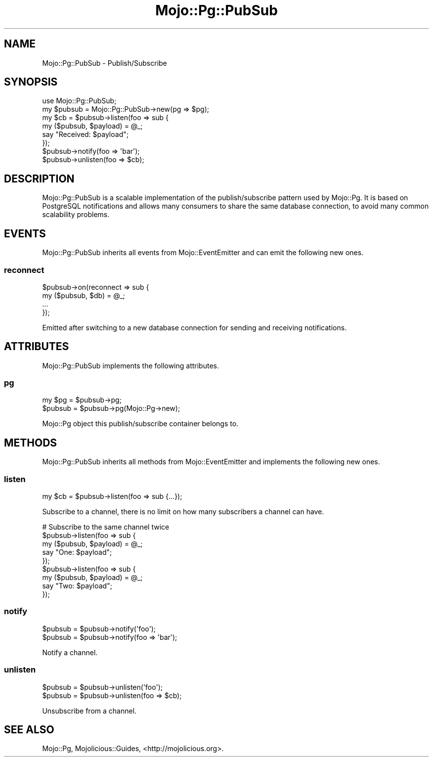 .\" Automatically generated by Pod::Man 2.28 (Pod::Simple 3.32)
.\"
.\" Standard preamble:
.\" ========================================================================
.de Sp \" Vertical space (when we can't use .PP)
.if t .sp .5v
.if n .sp
..
.de Vb \" Begin verbatim text
.ft CW
.nf
.ne \\$1
..
.de Ve \" End verbatim text
.ft R
.fi
..
.\" Set up some character translations and predefined strings.  \*(-- will
.\" give an unbreakable dash, \*(PI will give pi, \*(L" will give a left
.\" double quote, and \*(R" will give a right double quote.  \*(C+ will
.\" give a nicer C++.  Capital omega is used to do unbreakable dashes and
.\" therefore won't be available.  \*(C` and \*(C' expand to `' in nroff,
.\" nothing in troff, for use with C<>.
.tr \(*W-
.ds C+ C\v'-.1v'\h'-1p'\s-2+\h'-1p'+\s0\v'.1v'\h'-1p'
.ie n \{\
.    ds -- \(*W-
.    ds PI pi
.    if (\n(.H=4u)&(1m=24u) .ds -- \(*W\h'-12u'\(*W\h'-12u'-\" diablo 10 pitch
.    if (\n(.H=4u)&(1m=20u) .ds -- \(*W\h'-12u'\(*W\h'-8u'-\"  diablo 12 pitch
.    ds L" ""
.    ds R" ""
.    ds C` ""
.    ds C' ""
'br\}
.el\{\
.    ds -- \|\(em\|
.    ds PI \(*p
.    ds L" ``
.    ds R" ''
.    ds C`
.    ds C'
'br\}
.\"
.\" Escape single quotes in literal strings from groff's Unicode transform.
.ie \n(.g .ds Aq \(aq
.el       .ds Aq '
.\"
.\" If the F register is turned on, we'll generate index entries on stderr for
.\" titles (.TH), headers (.SH), subsections (.SS), items (.Ip), and index
.\" entries marked with X<> in POD.  Of course, you'll have to process the
.\" output yourself in some meaningful fashion.
.\"
.\" Avoid warning from groff about undefined register 'F'.
.de IX
..
.nr rF 0
.if \n(.g .if rF .nr rF 1
.if (\n(rF:(\n(.g==0)) \{
.    if \nF \{
.        de IX
.        tm Index:\\$1\t\\n%\t"\\$2"
..
.        if !\nF==2 \{
.            nr % 0
.            nr F 2
.        \}
.    \}
.\}
.rr rF
.\" ========================================================================
.\"
.IX Title "Mojo::Pg::PubSub 3pm"
.TH Mojo::Pg::PubSub 3pm "2016-01-02" "perl v5.22.1" "User Contributed Perl Documentation"
.\" For nroff, turn off justification.  Always turn off hyphenation; it makes
.\" way too many mistakes in technical documents.
.if n .ad l
.nh
.SH "NAME"
Mojo::Pg::PubSub \- Publish/Subscribe
.SH "SYNOPSIS"
.IX Header "SYNOPSIS"
.Vb 1
\&  use Mojo::Pg::PubSub;
\&
\&  my $pubsub = Mojo::Pg::PubSub\->new(pg => $pg);
\&  my $cb = $pubsub\->listen(foo => sub {
\&    my ($pubsub, $payload) = @_;
\&    say "Received: $payload";
\&  });
\&  $pubsub\->notify(foo => \*(Aqbar\*(Aq);
\&  $pubsub\->unlisten(foo => $cb);
.Ve
.SH "DESCRIPTION"
.IX Header "DESCRIPTION"
Mojo::Pg::PubSub is a scalable implementation of the publish/subscribe
pattern used by Mojo::Pg. It is based on PostgreSQL notifications and allows
many consumers to share the same database connection, to avoid many common
scalability problems.
.SH "EVENTS"
.IX Header "EVENTS"
Mojo::Pg::PubSub inherits all events from Mojo::EventEmitter and can
emit the following new ones.
.SS "reconnect"
.IX Subsection "reconnect"
.Vb 4
\&  $pubsub\->on(reconnect => sub {
\&    my ($pubsub, $db) = @_;
\&    ...
\&  });
.Ve
.PP
Emitted after switching to a new database connection for sending and receiving
notifications.
.SH "ATTRIBUTES"
.IX Header "ATTRIBUTES"
Mojo::Pg::PubSub implements the following attributes.
.SS "pg"
.IX Subsection "pg"
.Vb 2
\&  my $pg  = $pubsub\->pg;
\&  $pubsub = $pubsub\->pg(Mojo::Pg\->new);
.Ve
.PP
Mojo::Pg object this publish/subscribe container belongs to.
.SH "METHODS"
.IX Header "METHODS"
Mojo::Pg::PubSub inherits all methods from Mojo::EventEmitter and
implements the following new ones.
.SS "listen"
.IX Subsection "listen"
.Vb 1
\&  my $cb = $pubsub\->listen(foo => sub {...});
.Ve
.PP
Subscribe to a channel, there is no limit on how many subscribers a channel can
have.
.PP
.Vb 9
\&  # Subscribe to the same channel twice
\&  $pubsub\->listen(foo => sub {
\&    my ($pubsub, $payload) = @_;
\&    say "One: $payload";
\&  });
\&  $pubsub\->listen(foo => sub {
\&    my ($pubsub, $payload) = @_;
\&    say "Two: $payload";
\&  });
.Ve
.SS "notify"
.IX Subsection "notify"
.Vb 2
\&  $pubsub = $pubsub\->notify(\*(Aqfoo\*(Aq);
\&  $pubsub = $pubsub\->notify(foo => \*(Aqbar\*(Aq);
.Ve
.PP
Notify a channel.
.SS "unlisten"
.IX Subsection "unlisten"
.Vb 2
\&  $pubsub = $pubsub\->unlisten(\*(Aqfoo\*(Aq);
\&  $pubsub = $pubsub\->unlisten(foo => $cb);
.Ve
.PP
Unsubscribe from a channel.
.SH "SEE ALSO"
.IX Header "SEE ALSO"
Mojo::Pg, Mojolicious::Guides, <http://mojolicious.org>.
